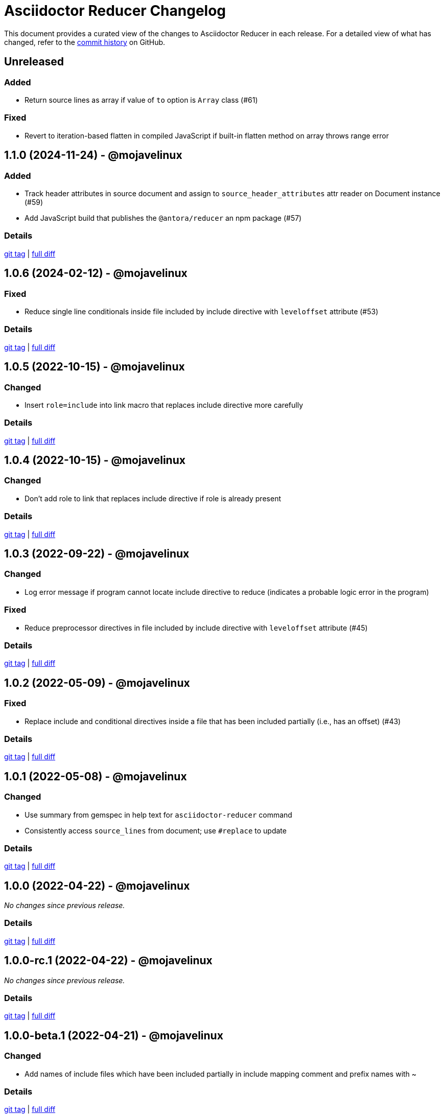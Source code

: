 = Asciidoctor Reducer Changelog
:url-repo: https://github.com/asciidoctor/asciidoctor-reducer

This document provides a curated view of the changes to Asciidoctor Reducer in each release.
For a detailed view of what has changed, refer to the {url-repo}/commits/main[commit history] on GitHub.

== Unreleased

=== Added

* Return source lines as array if value of `to` option is `Array` class (#61)

=== Fixed

* Revert to iteration-based flatten in compiled JavaScript if built-in flatten method on array throws range error

== 1.1.0 (2024-11-24) - @mojavelinux

=== Added

* Track header attributes in source document and assign to `source_header_attributes` attr reader on Document instance (#59)
* Add JavaScript build that publishes the `@antora/reducer` an npm package (#57)

=== Details

{url-repo}/releases/tag/v1.1.0[git tag] | {url-repo}/compare/v1.0.6\...v1.1.0[full diff]

== 1.0.6 (2024-02-12) - @mojavelinux

=== Fixed

* Reduce single line conditionals inside file included by include directive with `leveloffset` attribute (#53)

=== Details

{url-repo}/releases/tag/v1.0.6[git tag] | {url-repo}/compare/v1.0.5\...v1.0.6[full diff]

== 1.0.5 (2022-10-15) - @mojavelinux

=== Changed

* Insert `role=include` into link macro that replaces include directive more carefully

=== Details

{url-repo}/releases/tag/v1.0.5[git tag] | {url-repo}/compare/v1.0.4\...v1.0.5[full diff]

== 1.0.4 (2022-10-15) - @mojavelinux

=== Changed

* Don't add role to link that replaces include directive if role is already present

=== Details

{url-repo}/releases/tag/v1.0.4[git tag] | {url-repo}/compare/v1.0.3\...v1.0.4[full diff]

== 1.0.3 (2022-09-22) - @mojavelinux

=== Changed

* Log error message if program cannot locate include directive to reduce (indicates a probable logic error in the program)

=== Fixed

* Reduce preprocessor directives in file included by include directive with `leveloffset` attribute (#45)

=== Details

{url-repo}/releases/tag/v1.0.3[git tag] | {url-repo}/compare/v1.0.2\...v1.0.3[full diff]

== 1.0.2 (2022-05-09) - @mojavelinux

=== Fixed

* Replace include and conditional directives inside a file that has been included partially (i.e., has an offset) (#43)

=== Details

{url-repo}/releases/tag/v1.0.2[git tag] | {url-repo}/compare/v1.0.1\...v1.0.2[full diff]

== 1.0.1 (2022-05-08) - @mojavelinux

=== Changed

* Use summary from gemspec in help text for `asciidoctor-reducer` command
* Consistently access `source_lines` from document; use `#replace` to update

=== Details

{url-repo}/releases/tag/v1.0.1[git tag] | {url-repo}/compare/v1.0.0\...v1.0.1[full diff]

== 1.0.0 (2022-04-22) - @mojavelinux

_No changes since previous release._

=== Details

{url-repo}/releases/tag/v1.0.0[git tag] | {url-repo}/compare/v1.0.0-rc.1\...v1.0.0[full diff]

== 1.0.0-rc.1 (2022-04-22) - @mojavelinux

_No changes since previous release._

=== Details

{url-repo}/releases/tag/v1.0.0-rc.1[git tag] | {url-repo}/compare/v1.0.0-beta.1\...v1.0.0-rc.1[full diff]

== 1.0.0-beta.1 (2022-04-21) - @mojavelinux

=== Changed

* Add names of include files which have been included partially in include mapping comment and prefix names with ~

=== Details

{url-repo}/releases/tag/v1.0.0-beta.1[git tag] | {url-repo}/compare/v1.0.0.alpha.10\...v1.0.0-beta.1[full diff]

== 1.0.0.alpha.10 (2022-04-21) - @mojavelinux

=== Changed

* Set Ruby 2.7 as minimum Ruby version

=== Details

{url-repo}/releases/tag/v1.0.0.alpha.10[git tag] | {url-repo}/compare/v1.0.0.alpha.9\...v1.0.0.alpha.10[full diff]

== 1.0.0.alpha.9 (2022-04-21) - @mojavelinux

=== Added

* Add `Asciidoctor::Reducer::IncludeMapper` auxiliary extension, required by `asciidoctor/reducer/include_mapper/extension` (#26)
* Register `Asciidoctor::Reducer::IncludeMapper` extension when `asciidoctor/reducer/include_mapper` is required (#26)
* Add `Asciidoctor::Reducer::Extensions.key` method that returns key for registering extension group
* Update help text to note that the `-a` and `-r` CLI options may be specified multiple times
* Automate the release process

=== Changed

* Rename x_include_replacements attr on reader to include_replacements since it's public
* Don't pass `:to` option to `Asciidoctor.load_file`
* Make `Asciidoctor::Reducer::Cli` a module instead of a class

=== Fixed

* Replace remote include with link if `allow-uri-read` attribute is not set
* Don't raise error if `Asciidoctor::Reducer::Extensions.unregister` is called when extensions are not registered globally
* Ensure output is written to file with universal newlines (\n) on Windows

=== Details

{url-repo}/releases/tag/v1.0.0.alpha.9[git tag] | {url-repo}/compare/v1.0.0.alpha.8\...v1.0.0.alpha.9[full diff]

== 1.0.0.alpha.8 (2022-02-23) - @mojavelinux

=== Added

* Add secure mode as value of `-S` CLI option (#31)
* Add `--trace` option to CLI to trace cause of application errors (#29)

=== Changed

* Replace include directive with link macro if safe mode is secure (#31)
* Track line numbers in include replacements using 1-based index
* Only mix in preprocessor conditional tracker if `:preserve_conditionals` option is not set (#36)

=== Fixed

* Handle signals gracefully (#33)

=== Details

{url-repo}/releases/tag/v1.0.0.alpha.8[git tag] | {url-repo}/compare/v1.0.0.alpha.7\...v1.0.0.alpha.8[full diff]

== 1.0.0.alpha.7 (2022-02-14) - @mojavelinux

=== Added

* Add asciidoctor/reducer/api to require main API (#3)
* Add `Asciidoctor::Reducer.reduce` and `Asciidoctor::Reducer.reduce_file` API methods (#3)
* Add asciidoctor/reducer/extensions to require extensions API (#3)
* Add `Asciidoctor::Reducer::Extensions` API (#3)

=== Changed

* Scope extensions to single call instead of registering them globally (#3)
* Use `:safe` as the default safe mode when using the API
* Make `CurrentPosition` module private to the `PreprocessorDirectiveTracker` module

=== Fixed

* Require asciidoctor/reducer/version automatically when `Asciidoctor::Reducer::VERSION` is accessed

=== Details

{url-repo}/releases/tag/v1.0.0.alpha.7[git tag] | {url-repo}/compare/v1.0.0.alpha.6\...v1.0.0.alpha.7[full diff]

== 1.0.0.alpha.6 (2022-02-10) - @mojavelinux

=== Added

* Add `-S`, `--safe-mode` option to CLI to set safe mode (#13)
* Add `-r`, `--require` option to CLI to specify additional libraries to require before running (#17)

=== Changed

* Sort CLI options in help text, except for the `-h`, `--help` option
* Update CLI to always use a new logger instance
* Defer initializing logger until run method is called

=== Fixed

* Replace include directives that follow an unresolved include (#19)
* Don't activate reducer extensions on reduced document
* Prevent custom extension registry from activating extensions twice during reload (#21)
* Retain includes table in document catalog when reloading document (#23)

=== Details

{url-repo}/releases/tag/v1.0.0.alpha.6[git tag] | {url-repo}/compare/v1.0.0.alpha.5\...v1.0.0.alpha.6[full diff]

== 1.0.0.alpha.5 (2022-02-06) - @mojavelinux

=== Changed

* Removing trailing empty lines after reducing when sourcemap is not enabled
* Remove unnecessary override of lineno in preprocess_include_directive override
* Simplify how include replacement target is tracked
* Classify extensions in group named `:reducer`

=== Fixed

* Suppress log messages when reloading document (#14)

=== Details

{url-repo}/releases/tag/v1.0.0.alpha.5[git tag] | {url-repo}/compare/v1.0.0.alpha.4\...v1.0.0.alpha.5[full diff]

== 1.0.0.alpha.4 (2022-02-03) - @mojavelinux

=== Fixed

* Fix replacement of nested empty and unresolved includes

=== Details

{url-repo}/releases/tag/v1.0.0.alpha.4[git tag] | {url-repo}/compare/v1.0.0.alpha.3\...v1.0.0.alpha.4[full diff]

== 1.0.0.alpha.3 (2022-02-02) - @mojavelinux

=== Changed

* Rename PreprocessorReader ext module to PreprocessorReaderTracker
* Encapsulate logic to enhance PreprocessorReader inside PreprocessorReaderTracker module
* Only reload document if source lines have changed; otherwise, update source lines on reader directly
* Change default safe mode for CLI to :unsafe

=== Details

{url-repo}/releases/tag/v1.0.0.alpha.3[git tag] | {url-repo}/compare/v1.0.0.alpha.2\...v1.0.0.alpha.3[full diff]

== 1.0.0.alpha.2 (2022-01-27) - @mojavelinux

=== Added

* Add `-a`, `--attribute` option to CLI for setting an AsciiDoc document attribute at runtime (#6)

=== Changed

* Reduce preprocessor conditionals by default; add option (`--preserve-conditionals`, `:preserve_conditionals`) to preserve them (#8)
* Don't enable sourcemap automatically (#4)
* Don't override logger by default; instead, rely on `:logger` API option to change logger
* Add `--log-level` option to CLI to set severity level on logger (#9)
* Add `-q`, `--quiet` option to CLI to suppress log messages (#9)
* Reserve zero index in include replacements for top-level document

=== Fixed

* Preserve return value when overridding `preprocess_include_directive` method

=== Details

{url-repo}/releases/tag/v1.0.0.alpha.2[git tag] | {url-repo}/compare/v1.0.0.alpha.1\...v1.0.0.alpha.2[full diff]

== 1.0.0.alpha.1 (2022-01-12) - @mojavelinux

Initial release.

=== Details

{url-repo}/releases/tag/v1.0.0.alpha.1[git tag]
